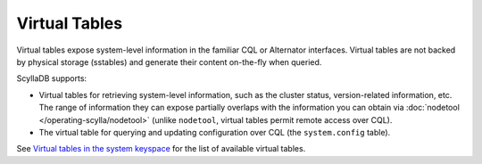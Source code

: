 ===============
Virtual Tables
===============

Virtual tables expose system-level information in the familiar CQL or Alternator interfaces.
Virtual tables are not backed by physical storage (sstables) and generate their content on-the-fly when 
queried. 

ScyllaDB supports:

* Virtual tables for retrieving system-level information, such as the cluster status, version-related information, etc. The range of information they can expose partially overlaps with the information you can obtain via :doc:`nodetool </operating-scylla/nodetool>` (unlike ``nodetool``, virtual tables permit remote access over CQL).
* The virtual table for querying and updating configuration over CQL (the ``system.config`` table).

See `Virtual tables in the system keyspace <https://github.com/scylladb/scylla/blob/master/docs/dev/system_keyspace.md#virtual-tables-in-the-system-keyspace>`_ for the list of available virtual tables.

